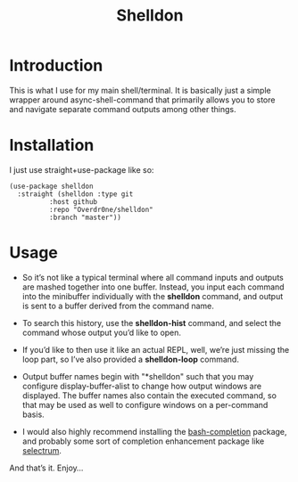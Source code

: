 #+TITLE: Shelldon

* Introduction
  This is what I use for my main shell/terminal. It is basically just a simple wrapper around async-shell-command that primarily allows you to store and navigate separate command outputs among other things.

* Installation
  I just use straight+use-package like so:
#+begin_src elisp
  (use-package shelldon
    :straight (shelldon :type git
			:host github
			:repo "Overdr0ne/shelldon"
			:branch "master"))
#+end_src
* Usage
  - So it’s not like a typical terminal where all command inputs and outputs are mashed together into one buffer. Instead, you input each command into the minibuffer individually with the *shelldon* command, and output is sent to a buffer derived from the command name.

  - To search this history, use the *shelldon-hist* command, and select the command whose output you’d like to open.

  - If you’d like to then use it like an actual REPL, well, we’re just missing the loop part, so I’ve also provided a *shelldon-loop* command.

  - Output buffer names begin with "*shelldon" such that you may configure display-buffer-alist to change how output windows are displayed. The buffer names also contain the executed command, so that may be used as well to configure windows on a per-command basis.

  - I would also highly recommend installing the [[https://github.com/szermatt/emacs-bash-completion][bash-completion]] package, and probably some sort of completion enhancement package like [[https://github.com/raxod502/selectrum][selectrum]].

  And that’s it. Enjoy...
